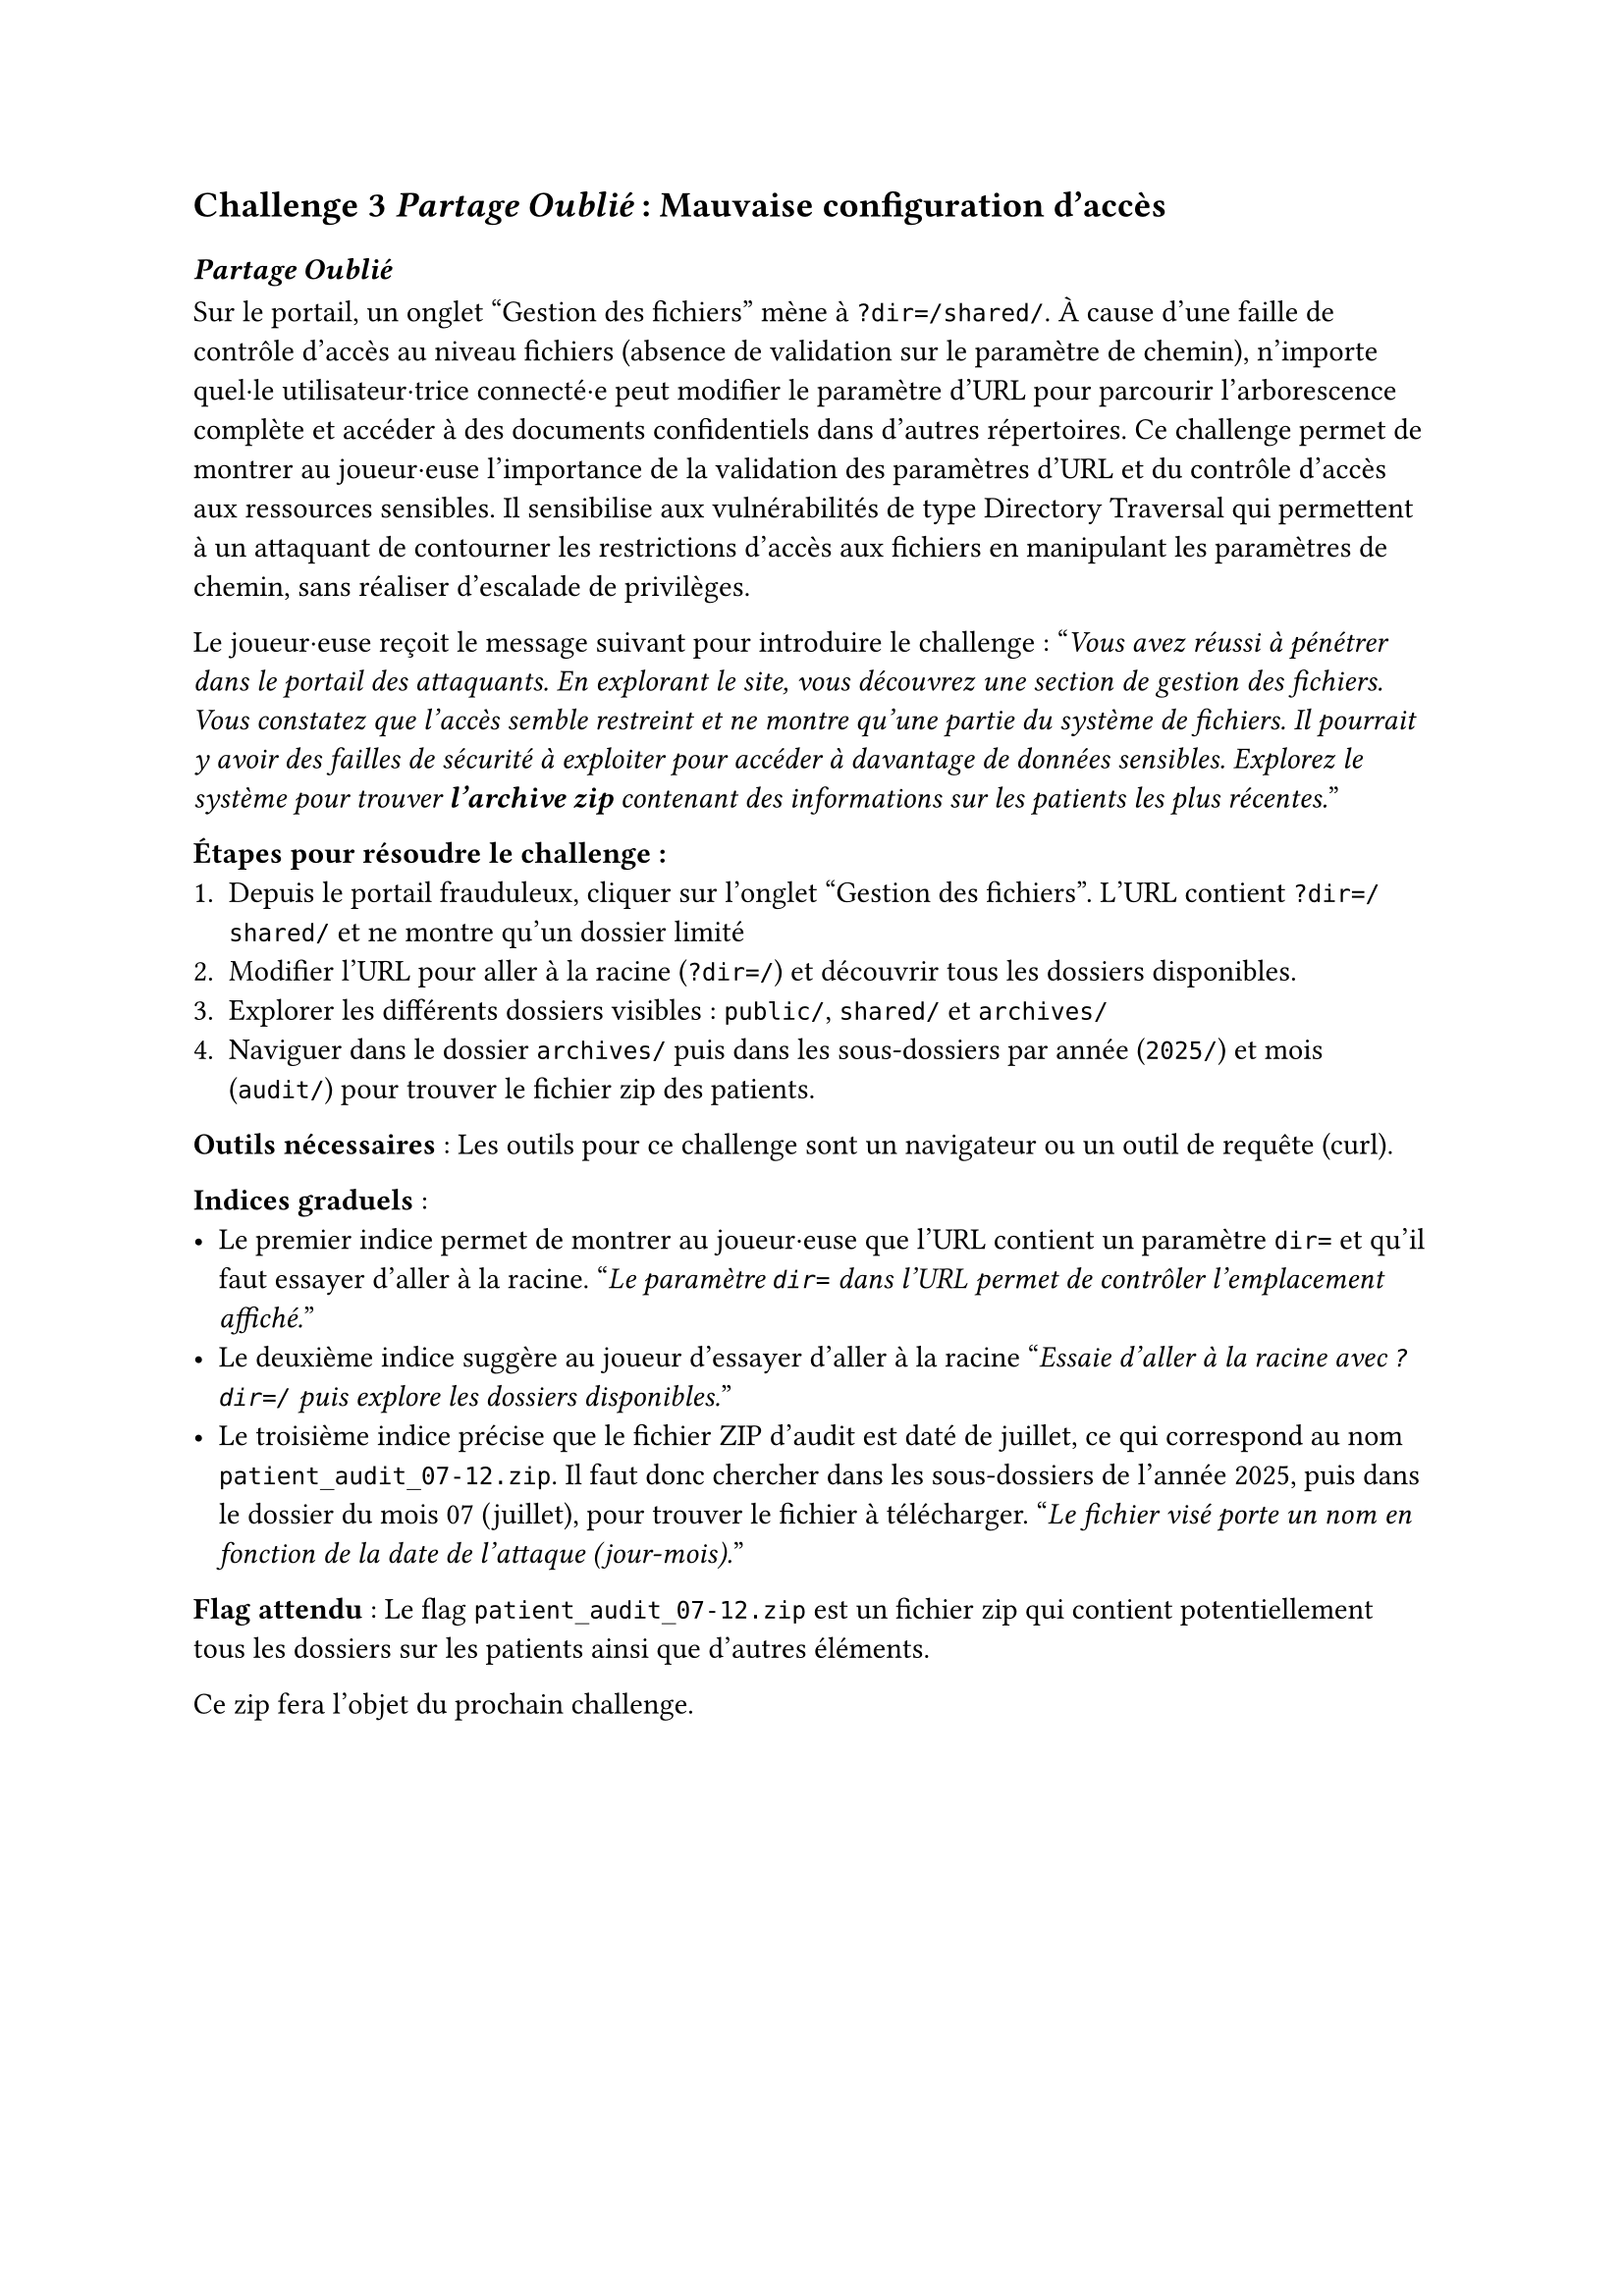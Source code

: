 == Challenge 3 _Partage Oublié_ : Mauvaise configuration d’accès <ch-3>

=== _Partage Oublié_
Sur le portail, un onglet "Gestion des fichiers" mène à `?dir=/shared/`. À cause d'une faille de contrôle d'accès au niveau fichiers (absence de validation sur le paramètre de chemin), n'importe quel·le utilisateur·trice connecté·e peut modifier le paramètre d'URL pour parcourir l'arborescence complète et accéder à des documents confidentiels dans d'autres répertoires\.
Ce challenge permet de montrer au joueur·euse l'importance de la validation des paramètres d'URL et du contrôle d'accès aux ressources sensibles. Il sensibilise aux vulnérabilités de type Directory Traversal qui permettent à un attaquant de contourner les restrictions d'accès aux fichiers en manipulant les paramètres de chemin, sans réaliser d'escalade de privilèges.

Le joueur·euse reçoit le message suivant pour introduire le challenge :
"_Vous avez réussi à pénétrer dans le portail des attaquants. En explorant le site, vous découvrez une section de gestion des fichiers. Vous constatez que l'accès semble restreint et ne montre qu'une partie du système de fichiers. Il pourrait y avoir des failles de sécurité à exploiter pour accéder à davantage de données sensibles. Explorez le système pour trouver *l'archive zip* contenant des informations sur les patients les plus récentes._"

*Étapes pour résoudre le challenge :*
+ Depuis le portail frauduleux, cliquer sur l'onglet "Gestion des fichiers". L'URL contient `?dir=/shared/` et ne montre qu'un dossier limité
+ Modifier l'URL pour aller à la racine (`?dir=/`) et découvrir tous les dossiers disponibles.
+ Explorer les différents dossiers visibles : `public/`, `shared/` et `archives/`
+ Naviguer dans le dossier `archives/` puis dans les sous-dossiers par année (`2025/`) et mois (`audit/`) pour trouver le fichier zip des patients.

*Outils nécessaires* : Les outils pour ce challenge sont un navigateur ou un outil de requête (curl).

*Indices graduels* :
- Le premier indice permet de montrer au joueur·euse que l'URL contient un paramètre `dir=` et qu'il faut essayer d'aller à la racine. "_Le paramètre `dir=` dans l’URL permet de contrôler l’emplacement affiché._"
- Le deuxième indice suggère au joueur d'essayer d'aller à la racine "_Essaie d'aller à la racine avec `?dir=/` puis explore les dossiers disponibles._"
- Le troisième indice précise que le fichier ZIP d’audit est daté de juillet, ce qui correspond au nom `patient_audit_07-12.zip`. Il faut donc chercher dans les sous-dossiers de l’année 2025, puis dans le dossier du mois 07 (juillet), pour trouver le fichier à télécharger. "_Le fichier visé porte un nom en fonction de la date de l'attaque (jour-mois)._"

*Flag attendu* : Le flag `patient_audit_07-12.zip` est un fichier zip qui contient potentiellement tous les dossiers sur les patients ainsi que d'autres éléments.

Ce zip fera l'objet du prochain challenge.
